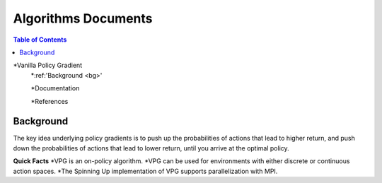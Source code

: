 Algorithms Documents 
=====================

.. contents:: **Table of Contents**

*Vanilla Policy Gradient
    *:ref:'Background <bg>'
       
    *Documentation
        
    *References
       

.. _bg:
Background
____________________

The key idea underlying policy gradients is to push up the probabilities of actions that lead to higher return, and push down the probabilities of actions that lead to lower return, until you arrive at the optimal policy.

**Quick Facts**
*VPG is an on-policy algorithm.
*VPG can be used for environments with either discrete or continuous action spaces.
*The Spinning Up implementation of VPG supports parallelization with MPI.
